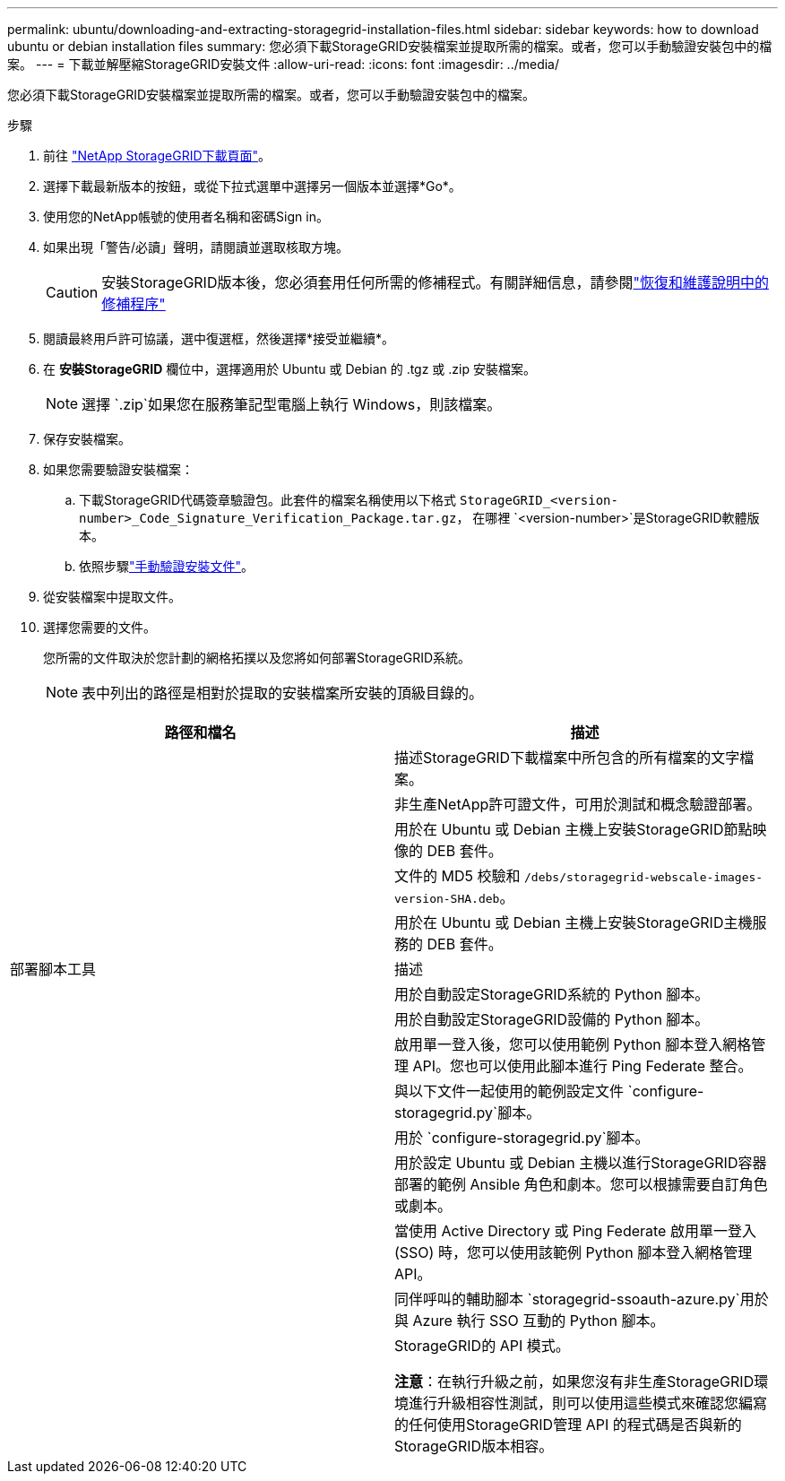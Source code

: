 ---
permalink: ubuntu/downloading-and-extracting-storagegrid-installation-files.html 
sidebar: sidebar 
keywords: how to download ubuntu or debian installation files 
summary: 您必須下載StorageGRID安裝檔案並提取所需的檔案。或者，您可以手動驗證安裝包中的檔案。 
---
= 下載並解壓縮StorageGRID安裝文件
:allow-uri-read: 
:icons: font
:imagesdir: ../media/


[role="lead"]
您必須下載StorageGRID安裝檔案並提取所需的檔案。或者，您可以手動驗證安裝包中的檔案。

.步驟
. 前往 https://mysupport.netapp.com/site/products/all/details/storagegrid/downloads-tab["NetApp StorageGRID下載頁面"^]。
. 選擇下載最新版本的按鈕，或從下拉式選單中選擇另一個版本並選擇*Go*。
. 使用您的NetApp帳號的使用者名稱和密碼Sign in。
. 如果出現「警告/必讀」聲明，請閱讀並選取核取方塊。
+

CAUTION: 安裝StorageGRID版本後，您必須套用任何所需的修補程式。有關詳細信息，請參閱link:../maintain/storagegrid-hotfix-procedure.html["恢復和維護說明中的修補程序"]

. 閱讀最終用戶許可協議，選中復選框，然後選擇*接受並繼續*。
. 在 *安裝StorageGRID* 欄位中，選擇適用於 Ubuntu 或 Debian 的 .tgz 或 .zip 安裝檔案。
+

NOTE: 選擇 `.zip`如果您在服務筆記型電腦上執行 Windows，則該檔案。

. 保存安裝檔案。
. [[ubuntu-download-verification-package]]如果您需要驗證安裝檔案：
+
.. 下載StorageGRID代碼簽章驗證包。此套件的檔案名稱使用以下格式 `StorageGRID_<version-number>_Code_Signature_Verification_Package.tar.gz`， 在哪裡 `<version-number>`是StorageGRID軟體版本。
.. 依照步驟link:../ubuntu/download-files-verify.html["手動驗證安裝文件"]。


. 從安裝檔案中提取文件。
. 選擇您需要的文件。
+
您所需的文件取決於您計劃的網格拓撲以及您將如何部署StorageGRID系統。

+

NOTE: 表中列出的路徑是相對於提取的安裝檔案所安裝的頂級目錄的。



[cols="1a,1a"]
|===
| 路徑和檔名 | 描述 


| ./debs/README  a| 
描述StorageGRID下載檔案中所包含的所有檔案的文字檔案。



| ./debs/NLF000000.txt  a| 
非生產NetApp許可證文件，可用於測試和概念驗證部署。



| ./debs/storagegrid-webscale-images-version-SHA.deb  a| 
用於在 Ubuntu 或 Debian 主機上安裝StorageGRID節點映像的 DEB 套件。



| ./debs/storagegrid-webscale-images-version-SHA.deb.md5  a| 
文件的 MD5 校驗和 `/debs/storagegrid-webscale-images-version-SHA.deb`。



| ./debs/storagegrid-webscale-service-version-SHA.deb  a| 
用於在 Ubuntu 或 Debian 主機上安裝StorageGRID主機服務的 DEB 套件。



| 部署腳本工具 | 描述 


| ./debs/configure-storagegrid.py  a| 
用於自動設定StorageGRID系統的 Python 腳本。



| ./debs/configure-sga.py  a| 
用於自動設定StorageGRID設備的 Python 腳本。



| ./debs/storagegrid-ssoauth.py  a| 
啟用單一登入後，您可以使用範例 Python 腳本登入網格管理 API。您也可以使用此腳本進行 Ping Federate 整合。



| ./debs/configure-storagegrid.sample.json  a| 
與以下文件一起使用的範例設定文件 `configure-storagegrid.py`腳本。



| ./debs/configure-storagegrid.blank.json  a| 
用於 `configure-storagegrid.py`腳本。



| ./debs/extras/ansible  a| 
用於設定 Ubuntu 或 Debian 主機以進行StorageGRID容器部署的範例 Ansible 角色和劇本。您可以根據需要自訂角色或劇本。



| ./debs/storagegrid-ssoauth-azure.py  a| 
當使用 Active Directory 或 Ping Federate 啟用單一登入 (SSO) 時，您可以使用該範例 Python 腳本登入網格管理 API。



| ./debs/storagegrid-ssoauth-azure.js  a| 
同伴呼叫的輔助腳本 `storagegrid-ssoauth-azure.py`用於與 Azure 執行 SSO 互動的 Python 腳本。



| ./debs/extras/api-schemas  a| 
StorageGRID的 API 模式。

*注意*：在執行升級之前，如果您沒有非生產StorageGRID環境進行升級相容性測試，則可以使用這些模式來確認您編寫的任何使用StorageGRID管理 API 的程式碼是否與新的StorageGRID版本相容。

|===